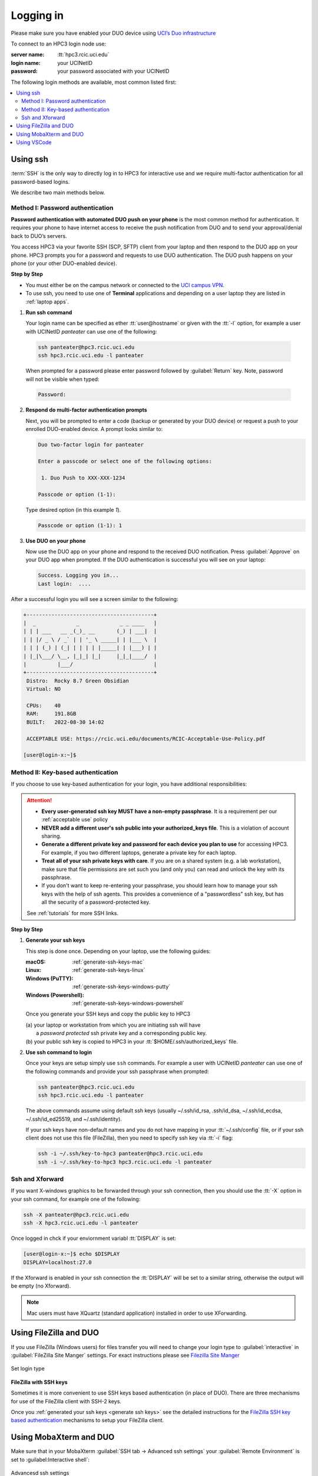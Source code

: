 .. _login:

Logging in
==========

Please make sure you have enabled your DUO device using
`UCI’s Duo infrastructure <https://www.oit.uci.edu/services/accounts-passwords/duo/>`_

To connect to an HPC3 login node use:

:server name:
  :tt:`hpc3.rcic.uci.edu`
:login name: 
  your UCINetID
:password: 
  your password associated with your UCINetID


The following login methods are available, most common listed first:

.. contents::
   :local:


.. _ssh login:

Using ssh
---------

:term:`SSH` is the only way to directly log in to HPC3 for interactive use and 
we require multi-factor authentication for all password-based logins.

We describe two main methods below.

.. _ssh password duo:

Method I: Password authentication
^^^^^^^^^^^^^^^^^^^^^^^^^^^^^^^^^

**Password authentication with automated DUO push on your phone**
is the most common method for authentication. It requires your phone to have 
internet access to receive the push notification from DUO and to send your 
approval/denial back to DUO’s servers. 

You access HPC3 via your favorite SSH (SCP, SFTP) client from your laptop and then respond to the DUO app on your phone.
HPC3 prompts you for a password and requests to use  DUO authentication. The
DUO push happens on your phone (or your other DUO-enabled device).

**Step by Step**

- You must either be on the campus network or connected to the
  `UCI campus VPN <https://www.oit.uci.edu/help/vpn>`_.
- To use ssh, you need to use one of **Terminal** applications and depending on a
  user laptop they are listed in :ref:`laptop apps`.

1. **Run ssh command**

   Your login name can be specified as ether :tt:`user@hostname` or given with the :tt:`-l` option,
   for example a user with UCINetID *panteater* can use one of the following:

  .. code-block:: console

     ssh panteater@hpc3.rcic.uci.edu
     ssh hpc3.rcic.uci.edu -l panteater

  When prompted for a password please enter password followed by :guilabel:`Return` key.
  Note, password will not be visible when typed:

  .. code-block:: console

     Password:

2. **Respond do  multi-factor authentication prompts**

   Next, you will be prompted to enter a code (backup or generated by your DUO device)
   or request a push to your enrolled DUO-enabled device. A prompt looks similar to:

   .. code-block:: text

      Duo two-factor login for panteater

      Enter a passcode or select one of the following options:

       1. Duo Push to XXX-XXX-1234

      Passcode or option (1-1): 


   Type desired option (in this example *1*).

   .. code-block:: text
   
      Passcode or option (1-1): 1

3. **Use DUO on your phone**

   Now use the DUO app on your phone and respond to the received DUO
   notification. Press :guilabel:`Approve` on your DUO app when prompted.
   If the DUO authentication is successful you will see on your laptop:

   .. code-block:: text

      Success. Logging you in...
      Last login:  ....

After a successful login you will see a screen similar to the following:

.. code-block:: text

   +-----------------------------------------+
   |  _             _             _ _ ____   |
   | | | ___   __ _(_)_ __       (_) | ___|  |
   | | |/ _ \ / _` | | '_ \ _____| | |___ \  |
   | | | (_) | (_| | | | | |_____| | |___) | |
   | |_|\___/ \__, |_|_| |_|     |_|_|____/  |
   |          |___/                          |
   +-----------------------------------------+
    Distro:  Rocky 8.7 Green Obsidian
    Virtual: NO

    CPUs:    40
    RAM:     191.8GB
    BUILT:   2022-08-30 14:02

    ACCEPTABLE USE: https://rcic.uci.edu/documents/RCIC-Acceptable-Use-Policy.pdf

   [user@login-x:~]$

.. _ssh keys:

Method II: Key-based authentication
^^^^^^^^^^^^^^^^^^^^^^^^^^^^^^^^^^^

If you choose to use key-based authentication for your login, you have additional responsibilities:

.. attention:: 

   * **Every user-generated ssh key MUST have a non-empty passphrase**.
     It is a requirement per our :ref:`acceptable use` policy 
   * **NEVER add a different user's ssh public into your authorized_keys file**. This is a violation of account sharing. 
   * **Generate a different private key and password for each device you plan to use**
     for accessing HPC3.  For example, if you two different laptops, generate a private key for each laptop.
   * **Treat all of your ssh private keys with care**. If you are on a shared system (e.g. a lab workstation), make sure
     that file permissions are set such you (and only you) can read and unlock the key with its passphrase.
   * If you don't want to keep re-entering your passphrase, you should learn how to manage your ssh keys with the help of ssh agents.
     This provides a convenience of a "passwordless" ssh key, but has all the security of a password-protected key.

   See :ref:`tutorials` for more SSH links.

**Step by Step**

1. **Generate your ssh keys**

   This step is done once.  Depending on your laptop, use the following guides:

   :macOS:  :ref:`generate-ssh-keys-mac`
   :Linux:  :ref:`generate-ssh-keys-linux`
   :Windows (PuTTY): :ref:`generate-ssh-keys-windows-putty`
   :Windows (Powershell): :ref:`generate-ssh-keys-windows-powershell`

   Once you generate your SSH keys and copy the public key to HPC3

   | (a) your laptop or workstation from which you are initiating ssh will have 
   |     a *password protected* ssh private key and a corresponding public key.
   | (b) your public ssh key is copied to HPC3 in your :tt:`$HOME/.ssh/authorized_keys` file.

2. **Use ssh command to login**

   Once your keys are setup simply use ``ssh`` commands.
   For example a user with UCINetID *panteater* can use one of the following
   commands  and provide your ssh passphrase when prompted:

   .. code-block:: console

      ssh panteater@hpc3.rcic.uci.edu
      ssh hpc3.rcic.uci.edu -l panteater

   The above commands assume using default ssh keys (usually ~/.ssh/id_rsa,
   .ssh/id_dsa, ~/.ssh/id_ecdsa, ~/.ssh/id_ed25519, and ~/.ssh/identity).

   If your ssh keys have non-default names and you do not have mapping in your
   :tt:`~/.ssh/config` file, or if your ssh client does not use this file (FileZilla),
   then you need to specify ssh key via :tt:`-i` flag:

   .. code-block:: console

      ssh -i ~/.ssh/key-to-hpc3 panteater@hpc3.rcic.uci.edu
      ssh -i ~/.ssh/key-to-hpc3 hpc3.rcic.uci.edu -l panteater


.. _ssh xforward:

Ssh and Xforward
^^^^^^^^^^^^^^^^

If you want X-windows graphics to be forwarded through your ssh connection,
then you should use the :tt:`-X` option in your ssh command, for example one
of the following:

.. code-block:: console

   ssh -X panteater@hpc3.rcic.uci.edu
   ssh -X hpc3.rcic.uci.edu -l panteater

Once logged in chck if your enviornment variabl :tt:`DISPLAY` is set:

.. code-block:: console

   [user@login-x:~]$ echo $DISPLAY
   DISPLAY=localhost:27.0

If the Xforward is enabled in your ssh connection the :tt:`DISPLAY`
will be set to a similar string, otherwise the output will be empty (no
Xforward).

.. note:: Mac users must have XQuartz (standard application) installed in order to use XForwarding.

.. _filezilla duo:

Using FileZilla and DUO 
------------------------

If you use FileZilla (Windows users) for files transfer you will need to
change your login type to :guilabel:`interactive` in :guilabel:`FileZilla Site Manger` settings. 
For exact instructions please see `Filezilla Site Manger <https://wiki.filezilla-project.org/Site_Manager>`_

.. figure:: images/filezilla.png
   :align: center
   :alt: site manager settings 
   :class: addpadding

   Set login type

.. _filezilla ssh keys:

**FileZilla with SSH keys**

Sometimes it is more convenient to use SSH keys based authentication (in place of DUO).
There are three mechanisms for use of the FileZilla client with SSH-2 keys.

Once you :ref:`generated your ssh keys <generate ssh keys>` see the detailed instructions for the
`FileZilla SSH key based authentication <https://wiki.filezilla-project.org/Howto#SFTP_using_SSH-2:_Key_based_authentication>`_
mechanisms to setup your FileZilla client.

.. _mobaxterm duo:

Using  MobaXterm and DUO 
------------------------

Make sure that in your MobaXterm :guilabel:`SSH tab -> Advanced ssh settings`
your :guilabel:`Remote Environment` is set to :guilabel:Interactive shell`:

.. figure:: images/mobaxterm.png
   :align: center
   :alt: advanced ssh settings 
   :class: addpadding

   Advancesd ssh settings

.. attention::

   | DO NOT enable Remote monitoring!
   | See :ref:`mobaxterm monitoring` for more info.


.. _vscode:

Using VSCode
------------

We do not allow running :tt:`VSCode` on login nodes because vscode usage can result in login
nodes becoming unusable by all.

However, many users desire to use :tt:`VSCode`, so RCIC supports the following method so that you can
run the :tt:`VSCode` server on compute nodes as a Slurm job and connect to it from your laptop.

:tt:`VSCode's` remote server support requires ssh.
To make things work smoothly, you *must set up ssh key-based authentication from your laptop to HPC3*.

.. attention:: | Any running VSCode server instances will be removed from login nodes without a notice.
               | The method provided in this guide is the only way to run :tt:`VSCode` on HPC3.

There are two major parts to running the :tt:`VSCode` server on a compute node and connecting to it from your laptop:

:Part 1:
  You need to submit a Slurm job specific to VSCode. This starts, on the assigned compute node, a user-specific 
  sshd that is only available to that user.
:Part 2:
  You need to configure your laptop VSCode client to communicate with this job's sshd. Once set up properly, VSCode's
  remote server development option performs all the work. 

Please follow the instruction steps below to setup your VSCode connection
on compute nodes.

1. Use ``ssh`` to connect to a cluster, see :ref:`ssh keys` to setup key-based authentication to HPC3.
   :red:`Critical: the ssh-key you setup must be protected with a password`.

2. Submit a batch job to set up a *user-level sshd daemon* on compute node
   which is needed for starting VSCode server.

   .. code-block:: console

      [user@login-x:~]$ sbatch /pub/hpc3/vscode-sshd.sh
      Submitted batch job 21877983

   Slurm returns a job ID (in this example 21877983).
   Wait for the batch job to start running, the status in ``squeue`` output must be :tt:`R`:

   .. code-block:: console

      [user@login-x:~]$ squeue -j 21877983
      JOBID     PARTITION     NAME       USER   ACCOUNT ST   TIME  CPUS NODE NODELIST(REASON)
      21877983   standard vscode-s  panteater panteater  R   0:04     1    1 hpc3-22-09

   .. note:: If you need additional resources, you can add the request when you run sbatch. For example, if you
             require 4 cpus instead of the default:
             :tt:`sbatch --cpus-per-task=4 /pub/hpc3/vscode-sshd.sh`

3. Once the job starts running check its output file
   :tt:`vscode-sshd-<jobID>.out` in the directory where you
   submitted the job. There will be lines that look similar to:

   .. code-block:: bash

      Host hpc3-*
        HostName hpc3-22-09
        Port 6666
        ProxyJump panteater@hpc3.rcic.uci.edu
        User panteater
        UserKnownHostsFile /dev/null
        StrictHostKeyChecking no

   Note, :tt:`HostName` will show a compute node name and the :tt:`Port`
   will show a port number. You will need to use them in the next steps.

4. This step needs to be done once and it will be used for all future invocations
   of VSCode on HPC3.

   On your laptop in your :tt:`$HOME` there is a directory :tt:`.ssh`
   which was created when you enabled your ssh keys. Using a text editor,
   create  a file :tt:`.ssh/config` with the following content:

   .. code-block:: bash

      Host hpc3-*
        HostName %h
        Port XXXX
        ProxyJump UCINetID@hpc3.rcic.uci.edu
        User UCINetID
        UserKnownHostsFile /dev/null
        StrictHostKeyChecking no

   | Replace :tt:`UCINetID` with yours, and :tt:`XXXX` with the Port number from :tt:`vscode-sshd-<jobID>.out`.
   | **Do not change any other other lines!**

   If you already have :tt:`.ssh/config` file, simply add the content to it.

   .. note:: Each time you start a new :tt:`vscode-ssh.sh` job, the Port number *may change*. This happens because the
      the vscode-sshd.sh looks for the first available network port within a pre-defined range on the specific compute 
      node assigned to your job. Since that choice is dynamic, it can change for each new vscode-sshd.sh job. 
      Simply edit your local :tt:`.ssh/config` to reflect the port of your *currently-running* vscode job  that you
      started in Step 3.

5. On your laptop start your VSCode application.

   Note, images below show VSCode application for macOS, the Windows version
   may look slightly different but the concept is the same.

   | 5.1 Click on the *open remote window* icon and choose
   |     :guilabel:`Connect to Host...Remote-SSH` from the menu:

     .. figure:: images/vscode-connect-1.png
        :align: center
        :alt: VSCode connect
        :class: addpadding

        Connect to host

   5.2 Choose :guilabel:`+ Add new SSH host...` from the menu:

     .. figure:: images/vscode-connect-2.png
        :align: center
        :alt: VSCode connect add ssh host
        :class: addpadding

        Add new ssh host

   | 5.3 In the :guilabel:`Enter SSH Connection command` box, enter the compute node
   |     name from the output file of your submitted batch job and press `Enter` key:

     .. figure:: images/vscode-connect-3.png
        :align: center
        :alt: VSCode connect to host
        :class: addpadding

        Enter SSH Connection command

   | 5.4 In the :guilabel:`Enter SSH configuration file to update` menu of
   |     choices, choose your local :tt:`.ssh/config` (use local path for user area):

     .. figure:: images/vscode-connect-4.png
        :align: center
        :alt: VSCode connect to host
        :class: addpadding

        Enter SSH configuration file to update

   5.5 When the window updates press :guilabel:`Connect` button:

     .. figure:: images/vscode-connect-5.png
        :align: center
        :alt: VSCode connect to host
        :class: addpadding

        Presss connect

   | 5.6 In a new window you will be asked to provide your ssh credentials 
   |     (passphrase) **two times**, type it where indicated by your Application:

     .. figure:: images/vscode-setup.png
        :align: center
        :alt: VSCode setup
        :class: addpadding

        Provide ssh credentials


     Once the authentication is successful you will see
     the changes on the lower portion of the window, they indicate
     that the connection is getting established and the server is getting setup
     (shown with blue outline).
     It may take a few minutes for the VSCode to setup the server.

   | 5.7 Once done, you will see the *open remote window* icon showing compute node name (in blue
   |     outline). This means your connection is redy and you  can proceed with your work as usual:

     .. figure:: images/vscode-running.png
        :align: center
        :alt: VSCode setup
        :class: addpadding

        Connection is ready

6. Shutting down your remote VSCode server

   The remote start of VSCode leaves the server running long after you have
   finished your work and closed your remote connection.

   .. attention::
      | Shutdown your remote server once you finish your work.
      | It is a simple 2-step process:

      * on your laptop in VSCode application choose :guilabel:`File > Close Remote Connection`
        and follow your application prompts to disconnect from the host.
      * on login node cancel your VSCode job (by your jobID):

        .. code-block:: console

           [user@login-x:~]$ scancel 23383635

        :red:`If you don't cancel, your job will continue consuming
        your lab or your personal Slurm allocation balance`.

7. Reconnecting to an already running VScode Server
    
   If you have not shutdown the server in Step 6 above, you simply re-open the connection as you did in Step 5.
   Please remember, you Slurm job continues to charge your account as long as it consumes resources. 
